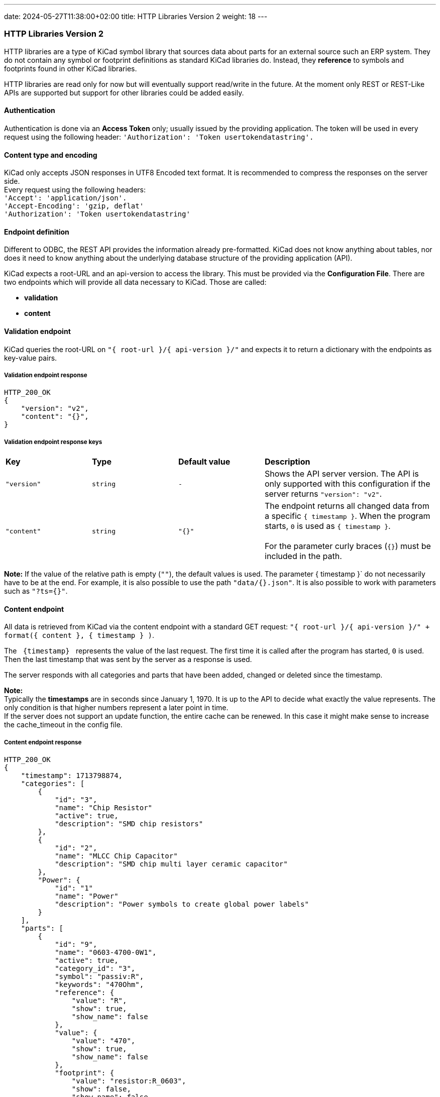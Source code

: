 ---
date: 2024-05-27T11:38:00+02:00
title: HTTP Libraries Version 2
weight: 18
---

:toc:

=== HTTP Libraries Version 2
HTTP libraries are a type of KiCad symbol library that sources data about parts for an external source such an ERP system. They do not contain any symbol or footprint definitions as standard KiCad libraries do. Instead, they *reference* to symbols and footprints found in other KiCad libraries. 

HTTP libraries are read only for now but will eventually support read/write in the future. At the moment only REST or REST-Like APIs are supported but support for other libraries could be added easily.


==== Authentication
Authentication is done via an *Access Token* only; usually issued by the providing application. The token will be used in every request using the following header: `'Authorization': 'Token usertokendatastring'.`


==== Content type and encoding
KiCad only accepts JSON responses in UTF8 Encoded text format. It is recommended to compress the responses on the server side. +
Every request using the following headers: +
`'Accept': 'application/json'.` +
`'Accept-Encoding': 'gzip, deflat'` +
`'Authorization': 'Token usertokendatastring'`

 
==== Endpoint definition

Different to ODBC, the REST API provides the information already pre-formatted. KiCad does not know anything about tables, nor does it need to know anything about the underlying database structure of the providing application (API).

KiCad expects a root-URL and an api-version to access the library. This must be provided via the *Configuration File*. There are two endpoints which will provide all data necessary to KiCad. Those are called:

- *validation*
- *content*



==== Validation endpoint
KiCad queries the root-URL on `"{{nbsp}root-url{nbsp}}/{{nbsp}api-version{nbsp}}/"` and expects it to return a dictionary with the endpoints as key-value pairs.

===== Validation endpoint response
```
HTTP_200_OK
{
    "version": "v2",
    "content": "{}",
}
```

===== Validation endpoint response keys
[cols="1,1,1,2"]
|===
|*Key*
|*Type*
|*Default value*
|*Description*

|`"version"`
|`string`
|`-`
|Shows the API server version. The API is only supported with this configuration if the server returns `"version": "v2"`.

|`"content"`
|`string`
|`"{}"`
|The endpoint returns all changed data from a specific `{{nbsp}timestamp{nbsp}}`. When the program starts, `0` is used as `{{nbsp}timestamp{nbsp}}`. +
 +
For the parameter curly braces (`{}`) must be included in the path. +

|=== 

*Note:* If the value of the relative path is empty (`""`), the default values is used. The parameter {{nbsp}timestamp{nbsp}}` do not necessarily have to be at the end. For example, it is also possible to use the path `"data/{}.json"`. It is also possible to work with parameters such as `"?ts={}"`.


==== Content endpoint
All data is retrieved from KiCad via the content endpoint with a standard GET request: `"{{nbsp}root-url{nbsp}}/{{nbsp}api-version{nbsp}}/" + format({{nbsp}content{nbsp}}, {{nbsp}timestamp{nbsp}} )`.

The `{nbsp}{timestamp}{nbsp}` represents the value of the last request. The first time it is called after the program has started, `0` is used. Then the last timestamp that was sent by the server as a response is used.

The server responds with all categories and parts that have been added, changed or deleted since the timestamp.

*Note:* +
Typically the *timestamps* are in seconds since January 1, 1970. It is up to the API to decide what exactly the value represents. The only condition is that higher numbers represent a later point in time. +
If the server does not support an update function, the entire cache can be renewed. In this case it might make sense to increase the cache_timeout in the config file.

===== Content endpoint response
```
HTTP_200_OK
{
    "timestamp": 1713798874,
    "categories": [
        {
            "id": "3",
            "name": "Chip Resistor"
            "active": true,
            "description": "SMD chip resistors"
        },
        {
            "id": "2",
            "name": "MLCC Chip Capacitor"
            "description": "SMD chip multi layer ceramic capacitor"
        },
        "Power": {
            "id": "1"
            "name": "Power"
            "description": "Power symbols to create global power labels"
        }
    ],
    "parts": [
        {
            "id": "9",
            "name": "0603-4700-0W1",
            "active": true,
            "category_id": "3",
            "symbol": "passiv:R",
            "keywords": "470Ohm",
            "reference": {
                "value": "R",
                "show": true,
                "show_name": false
            },
            "value": {
                "value": "470",
                "show": true,
                "show_name": false
            },
            "footprint": {
                "value": "resistor:R_0603",
                "show": false,
                "show_name": false
            },
            "datasheet": {
                "value": "www.kicad.org",
                "show": false,
                "show_name": false
            },
            "description": {
                "d": "Thick Film Chip Resistor 470Ω",
                "show": false,
                "show_name": false
            },
            "fields": {
                "Custom Field 1 (Rating)": {
                    "value": "75V, 100mW, ±1%, ±100ppm/K",
                    "show": false,
                    "show_name": false
                },
                "Custom Field 2 (Dimension)": {
                    "value": "1.6 × 0.8 × 0.45 mm",
                    "show": false,
                    "show_name": false
                }
            },
            "exclude_from_bom": false,
            "exclude_from_board": false,
            "exclude_from_sim": false,
            "power_symbol": false
        },
        {
            "id" : "10",
            "name": "0603-1003-0W1",
            "category_id": "3",
            "symbol": "passiv:R",
            "keywords": "100kOhm",
            "reference": {
                "value": "R"
            },
            "value": {
                "value": "100k"
            },
            "footprint": {
                "value": "resistor:R_0603"
            },
            "datasheet": {
                "value": "www.kicad.org"
            },
            "description": {
                "d": "Thick Film Chip Resistor 100kΩ"
            },
            "fields": {
                "Custom Field 1 (Rating)": {
                    "value": "75V, 100mW, ±1%, ±100ppm/K"
                },
                "Custom Field 2 (Dimension)": {
                    "value": "1.6 × 0.8 × 0.45 mm"
                }
            }
        }
    ]
}
```

===== Content endpoint response keys
[cols="1,2,3"]
|===
|*Key*
|*Type*
|*Description*

|`"timestamp"`
|`long long`
|Timestamp of the current request. +
 +
*Note:* If the server does not support an update function, a `0` should always be returned.

|`"categories"`
|`category[]`
|Contains an array of objects each representing a category for caching.

|`"parts"`
|`part[]`
|Contains an array of objects each representing a part for caching.

|=== 

===== Category object keys

[cols="1,1,1,2"]
|===
|*Key*
|*Type*
|*Default*
|*Description*

|`"id"`
|`string`
|-
|Unique identifier for the category.

|`"name"`
|`string`
|`"{{nbsp}id{nbsp}}"`
|The field is optional and contains the name of the category. If no name is specified, the `{{nbsp}id{nbsp}}` is used as the name. The name must be clearly different from the other categories. The name is displayed for the sublibrary in the symbol chooser

|`"description"`
|`string`
|`""`
|The field is optional and contains the description of the category. The description is displayed for the sublibrary in the symbol chooser.

|`"active"`
|`bool`
|`true`
|The field is optional and is only required if you deviate from the default values. Categories that are `"active": flase` are not displayed are not cached. This means that categories that have been deleted in the database can be removed from the cache during an update. No parts are cached that belong to an `"active": flase` category.

|=== 

===== Part object keys

[cols="1,1,1,2"]
|===
|*Key*
|*Type*
|*Default*
|*Description*
 
|`"id"`
|`string`
|-
|Unique identifier for the part.
 
|`"name"`
|`string`
|`"{{nbsp}id{nbsp}}"`
|The field is optional and contains the name of the part. If no name is specified, the key is used as the name. The name must be clearly different from the other part. The name is displayed in the symbol chooser.

|`"category_id"`
|`string`
|-
|Identifier of the category.

|`"symbol"`
|`string`
|-
|Reference to the symbol in the local libraries. The following format is expected: `"{{nbsp}LibraryNickName{nbsp}}:{{{nbsp}SymbolName{nbsp}}"`.
 
|`"keywords"`
|`string`
|`""`
|The field is optional and allows additional key words to be stored for the search.
 
|`"reference"`
|`field`
|`"value": "#"` +
`"show": true` +
`"show_name": false`
|The reference is needed. The subfield `"value"`  cannot be empty or a number. The subfields `"show"` and `"show_name"` are optional and are only required if non-default values are applied.
 
|`"value"`
|`field`
|`"value": ""` +
`"show": true` +
`"show_name": false`
|Represents the value of the part. The subfields `"show"` and `"show_name"` are optional and are only required if non-default values are applied.

|`"footprint"`
|`field`
|`"value": ""` +
`"show": false` +
`"show_name": false`
|Reference to the footprint in the local libraries. The following format is expected: `"{{nbsp}LibraryNickName{nbsp}}:{{{nbsp}FootprintName{nbsp}}"`. The field and the subfields are optional and only required when applying non-default values.

|`"datasheet"`
|`field`
|`"value": ""` +
`"show": false` +
`"show_name": false`
|Path to datasheet, this can be a web link, network path or local path. Path environment variables like ${KICAD_USER_DATASHEET_DIR} can also be used. The field and the subfields are optional and only required when applying non-default values.

|`"description"`
|`field`
|`"value": ""` +
`"show": false` +
`"show_name": false`
|Describes the part. The field and the subfields are optional and only required when applying non-default values.

|`"fields"`
|`dictionary<string, field>`
|-
|Contains the custom fields. The field is optional and is only required if custom fields are available. The fields are introduced in the same order as they are submitted by the server. The keys are adopted as a name and are case-sensitive.

|`"exclude_from_bom"`
|`bool`
|`false`
|The field is optional and is only required if non-default values are applied. +
`true`: exludes the part from the bill of materials +
`false`: includes the part to the bill of materials
 
|`"exclude_from_board"`
|`bool`
|`false`
|The field is optional and is only required if non-default values are applied. +
`true`: exludes the part from the pcb +
`false`: includes the part to the pcb
 
|`"exclude_from_sim"`
|`bool`
|`false`
|The field is optional and is only required if non-default values are applied. +
`true`: exludes the part from the simulation +
`false`: includes the part to the simulation
  
|`"power_symbol"`
|`bool`
|`false`
|The field is optional and is only required if non-default values are applied. +
`true`: it is a power symbol  +
`false`: it is a normal symbol

|`"active"`
|`bool`
|`true`
|The field is optional and is only required if you deviate from the default values. Parts that are `"active": flase` are not displayed are not cached. This means that parts that have been deleted in the database can be removed from the cache during an update.

|=== 

===== Part field keys

[cols="1,1,1,2"]
|===
|*Key*
|*Type*
|*Default*
|*Description*


|`"value"`
|`string`
|`""`
|The field is optional and contains the value of the custom field.
 
|`"show"`
|`bool`
|`false` +
 +
*Note:* For the keys +
`"reference"` +
`"value"` +
the default is: `true`.
|The field is optional and is only required if non-default values are applied.
`true`: The value of the field is displayed when inserted into the schematic.
`false`: The value of the field is not displayed when it is inserted into the schematic.
 
|`"show_name"`
|`bool`
|`false`
|The field is optional and is only required if non-default values are applied.
`true`: The name of the field is displayed when inserted into the schematic.
`false`: The name of the field is not displayed when it is inserted into the schematic.

|=== 